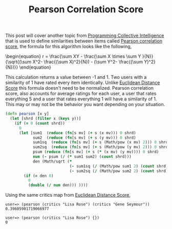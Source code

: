 #+title: Pearson Correlation Score
#+tags: clojure programming-collective-intelligence

This post will cover another topic from [[http://oreilly.com/catalog/9780596529321][Programming Collective
Intelligence]] that is used to define similarities between items called
[[http://en.wikipedia.org/wiki/Pearson_product-moment_correlation_coefficient][Pearson correlation score]], the formula for this algorithm looks like
the following,

#+BEGIN_EXPORT html
  \begin{equation}
    r = \frac{\sum XY - \frac{\sum X \times \sum Y }{N}}
             {\sqrt{(\sum X^2- \frac{(\sum X)^2}{N}) - (\sum Y^2- \frac{(\sum Y)^2}{N})}}
  \end{equation}
#+END_EXPORT

This calculation returns a value between -1 and 1. Two users with a
similarity of 1 have rated every item identically. Unlike [[http://nakkaya.com/2009/11/11/euclidean-distance-score/][Euclidean Distance Score]]
this formula doesn't need to be normalized. Pearson correlation score,
also accounts for average ratings for each user, a user that rates
everything 5 and a user that rates everything 1 will have a similarity
of 1. This  may or may not be the behavior you want depending on your
situation.

#+begin_src clojure
  (defn pearson [x y]
    (let [shrd (filter x (keys y))] 
      (if (= 0 (count shrd))
        0
        (let [sum1  (reduce (fn[s mv] (+ s (x mv))) 0 shrd)
              sum2  (reduce (fn[s mv] (+ s (y mv))) 0 shrd)
              sum1sq  (reduce (fn[s mv] (+ s (Math/pow (x mv) 2))) 0 shrd)
              sum2sq  (reduce (fn[s mv] (+ s (Math/pow (y mv) 2))) 0 shrd)
              psum (reduce (fn[s mv] (+ s (* (x mv) (y mv)))) 0 shrd)
              num (- psum (/ (* sum1 sum2) (count shrd)))
              den (Math/sqrt (* 
                              (- sum1sq (/ (Math/pow sum1 2) (count shrd)))
                              (- sum2sq (/ (Math/pow sum2 2) (count shrd)))))]
          (if (= den 0)
            0
            (double (/ num den))) ))))
#+end_src

Using the same critics map from [[http://nakkaya.com/2009/11/11/euclidean-distance-score/][Euclidean Distance Score]],

#+begin_example
  user=> (pearson (critics "Lisa Rose") (critics "Gene Seymour"))
  0.39605901719066977
  
  user=> (pearson (critics "Lisa Rose") {})
  0
#+end_example
